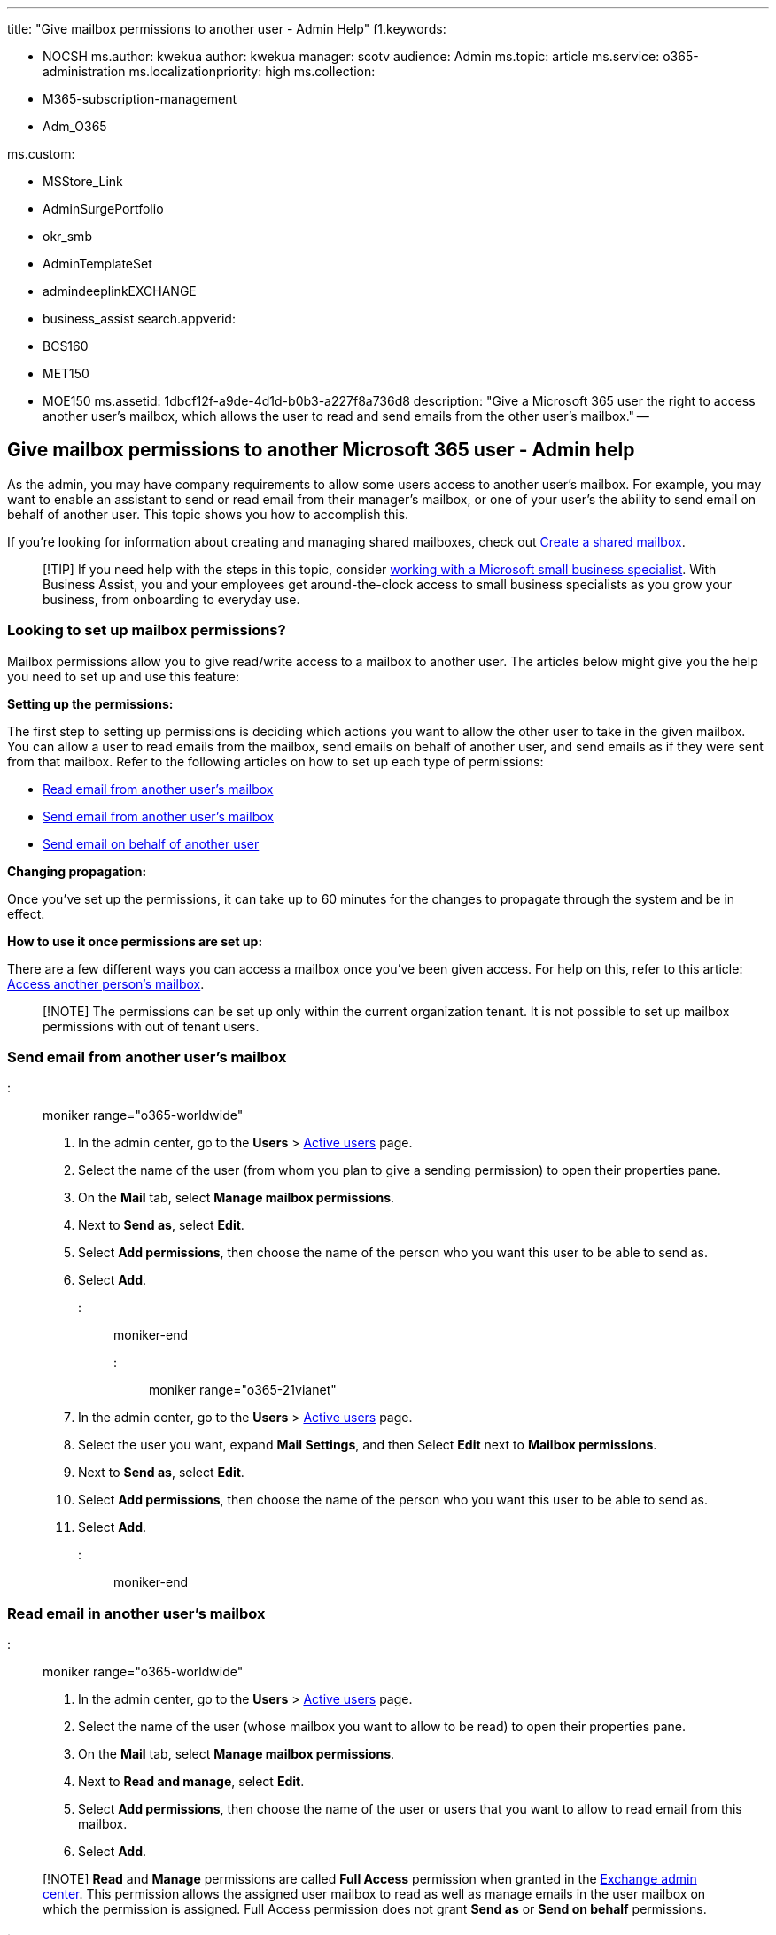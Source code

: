 '''

title: "Give mailbox permissions to another user - Admin Help" f1.keywords:

* NOCSH ms.author: kwekua author: kwekua manager: scotv audience: Admin ms.topic: article ms.service: o365-administration ms.localizationpriority: high ms.collection:
* M365-subscription-management
* Adm_O365

ms.custom:

* MSStore_Link
* AdminSurgePortfolio
* okr_smb
* AdminTemplateSet
* admindeeplinkEXCHANGE
* business_assist search.appverid:
* BCS160
* MET150
* MOE150 ms.assetid: 1dbcf12f-a9de-4d1d-b0b3-a227f8a736d8 description: "Give a Microsoft 365 user the right to access another user's mailbox, which allows the user to read and send emails from the other user's mailbox." --

== Give mailbox permissions to another Microsoft 365 user - Admin help

As the admin, you may have company requirements to allow some users access to another user's mailbox.
For example, you may want to enable an assistant to send or read email from their manager's mailbox, or one of your user's the ability to send email on behalf of another user.
This topic shows you how to accomplish this.

If you're looking for information about creating and managing shared mailboxes, check out xref:../email/create-a-shared-mailbox.adoc[Create a shared mailbox].

____
[!TIP] If you need help with the steps in this topic, consider https://go.microsoft.com/fwlink/?linkid=2186871[working with a Microsoft small business specialist].
With Business Assist, you and your employees get around-the-clock access to small business specialists as you grow your business, from onboarding to everyday use.
____

=== Looking to set up mailbox permissions?

Mailbox permissions allow you to give read/write access to a mailbox to another user.
The articles below might give you the help you need to set up and use this feature:

*Setting up the permissions:*

The first step to setting up permissions is deciding which actions you want to allow the other user to take in the given mailbox.
You can allow a user to read emails from the mailbox, send emails on behalf of another user, and send emails as if they were sent from that mailbox.
Refer to the following articles on how to set up each type of permissions:

* link:give-mailbox-permissions-to-another-user.md#read-email-in-another-users-mailbox[Read email from another user's mailbox]
* link:give-mailbox-permissions-to-another-user.md#send-email-from-another-users-mailbox[Send email from another user's mailbox]
* link:give-mailbox-permissions-to-another-user.md#send-email-on-behalf-of-another-user[Send email on behalf of another user]

*Changing propagation:*

Once you've set up the permissions, it can take up to 60 minutes for the changes to propagate through the system and be in effect.

*How to use it once permissions are set up:*

There are a few different ways you can access a mailbox once you've been given access.
For help on this, refer to this article: https://support.microsoft.com/office/A909AD30-E413-40B5-A487-0EA70B763081[Access another person's mailbox].

____
[!NOTE] The permissions can be set up only within the current organization tenant.
It is not possible to set up mailbox permissions with out of tenant users.
____

=== Send email from another user's mailbox

::: moniker range="o365-worldwide"

. In the admin center, go to the *Users* > https://go.microsoft.com/fwlink/p/?linkid=834822[Active users] page.
. Select the name of the user (from whom you plan to give a sending permission) to open their properties pane.
. On the *Mail* tab, select *Manage mailbox permissions*.
. Next to *Send as*, select *Edit*.
. Select *Add permissions*, then choose the name of the person who you want this user to be able to send as.
. Select *Add*.

::: moniker-end

::: moniker range="o365-21vianet"

. In the admin center, go to the *Users* > https://go.microsoft.com/fwlink/p/?linkid=850628[Active users] page.
. Select the user you want, expand *Mail Settings*, and then Select *Edit* next to *Mailbox permissions*.
. Next to *Send as*, select *Edit*.
. Select *Add permissions*, then choose the name of the person who you want this user to be able to send as.
. Select *Add*.

::: moniker-end

=== Read email in another user's mailbox

::: moniker range="o365-worldwide"

. In the admin center, go to the *Users* > https://go.microsoft.com/fwlink/p/?linkid=834822[Active users] page.
. Select the name of the user (whose mailbox you want to allow to be read) to open their properties pane.
. On the *Mail* tab, select *Manage mailbox permissions*.
. Next to *Read and manage*, select *Edit*.
. Select *Add permissions*, then choose the name of the user or users that you want to allow to read email from this mailbox.
. Select *Add*.

____
[!NOTE] *Read* and *Manage* permissions are called *Full Access* permission when granted in the https://go.microsoft.com/fwlink/p/?linkid=2059104[Exchange admin center].
This permission allows the assigned user mailbox to read as well as manage emails in the user mailbox on which the permission is assigned.
Full Access permission does not grant *Send as* or *Send on behalf*  permissions.
____

::: moniker-end

::: moniker range="o365-21vianet"

. In the admin center, go to the *Users* > https://go.microsoft.com/fwlink/p/?linkid=850628[Active users] page.
. Select the user you want, expand *Mail Settings*, and then select *Edit* next to *Mailbox permissions*.
. Next to *Read and manage*, select *Edit*.
. Select *Add permissions*, then choose the name of the user or users that you want to allow to read email from this mailbox.
. Select *Add*.

::: moniker-end

=== Send email on behalf of another user

::: moniker range="o365-worldwide"

. In the admin center, go to the *Users* > https://go.microsoft.com/fwlink/p/?linkid=834822[Active users] page.
. Select the name of the user (from whom you plan to give a *Send on behalf* permission) to open their properties pane.
. On the *Mail* tab, select *Manage mailbox permissions*.
. Next to *Send on behalf*, select *Edit*.
. Select *Add permissions*, then choose the name of the user or users that you want to allow to send email on behalf of this mailbox.
. Select *Add*.

::: moniker-end

::: moniker range="o365-21vianet"

. In the admin center, go to the *Users* > https://go.microsoft.com/fwlink/p/?linkid=850628[Active users] page.
. Select the user you want, expand *Mail Settings*, and then select *Edit* next to *Mailbox permissions*.
. Next to *Send on behalf*, select *Edit*.
. Select *Add permissions*, then choose the name of the user or users that you want to allow to send email on behalf of this mailbox.
. Select *Add*.

::: moniker-end

____
[!NOTE] The *Send As* and *Send on Behalf* permissions do not work in Outlook Desktop client with the _HiddenFromAddressListsEnabled_ parameter on the mailbox set to *True*, since they require the mailbox to be visible in Outlook via the Global Address List.
____

=== Related content

https://support.microsoft.com/office/afb79d6b-2967-43b9-a944-a6b953190af5[Manage another person's mail and calendar items] (article)\ + https://support.microsoft.com/office/0f4964af-aec6-484b-a65c-0434df8cdb6b[Send email from another person or group] (article) + xref:../add-users/change-a-user-name-and-email-address.adoc[Change a user name and email address] (video)
